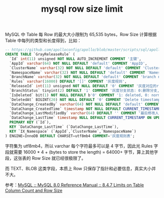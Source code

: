 :PROPERTIES:
:ID:       CA948631-82A1-4B65-8977-93907774FD41
:END:
#+TITLE: mysql row size limit

MySQL 中 Table 每 Row 的最大大小限制为 65,535 bytes，Row Size 计算根据 Table 中每列的类型和长度得到，比如：
#+begin_src sql
  -- https://github.com/apolloconfig/apollo/blob/master/scripts/sql/apolloconfigdb.sql#L160
  CREATE TABLE `GrayReleaseRule` (
    `Id` int(11) unsigned NOT NULL AUTO_INCREMENT COMMENT '主键',
    `AppId` varchar(64) NOT NULL DEFAULT 'default' COMMENT 'AppID',
    `ClusterName` varchar(32) NOT NULL DEFAULT 'default' COMMENT 'Cluster Name',
    `NamespaceName` varchar(32) NOT NULL DEFAULT 'default' COMMENT 'Namespace Name',
    `BranchName` varchar(32) NOT NULL DEFAULT 'default' COMMENT 'branch name',
    `Rules` varchar(16000) DEFAULT '[]' COMMENT '灰度规则',
    `ReleaseId` int(11) unsigned NOT NULL DEFAULT '0' COMMENT '灰度对应的release',
    `BranchStatus` tinyint(2) DEFAULT '1' COMMENT '灰度分支状态: 0:删除分支,1:正在使用的规则 2：全量发布',
    `IsDeleted` bit(1) NOT NULL DEFAULT b'0' COMMENT '1: deleted, 0: normal',
    `DeletedAt` BIGINT(20) NOT NULL DEFAULT '0' COMMENT 'Delete timestamp based on milliseconds',
    `DataChange_CreatedBy` varchar(64) NOT NULL DEFAULT 'default' COMMENT '创建人邮箱前缀',
    `DataChange_CreatedTime` timestamp NOT NULL DEFAULT CURRENT_TIMESTAMP COMMENT '创建时间',
    `DataChange_LastModifiedBy` varchar(64) DEFAULT '' COMMENT '最后修改人邮箱前缀',
    `DataChange_LastTime` timestamp NULL DEFAULT CURRENT_TIMESTAMP ON UPDATE CURRENT_TIMESTAMP COMMENT '最后修改时间',
    PRIMARY KEY (`Id`),
    KEY `DataChange_LastTime` (`DataChange_LastTime`),
    KEY `IX_Namespace` (`AppId`,`ClusterName`,`NamespaceName`)
  ) ENGINE=InnoDB DEFAULT CHARSET=utf8mb4 COMMENT='灰度规则表';
#+end_src

字符集为 utf8mb4，所以 varchar 每个字符最多可以是 4 字节，因此光 Rules 字段就需要 16000 * 4 + (bytes to store the length) = 64000+ 字节，算上其他字段，这张表的 Row Size 就已经很极限了。

而 TEXT、BLOB 这类字段，本质上 Row 只保存了指针和必要信息，真实大小并不大。

参考：[[https://dev.mysql.com/doc/refman/8.0/en/column-count-limit.html][MySQL :: MySQL 8.0 Reference Manual :: 8.4.7 Limits on Table Column Count and Row Size]]

